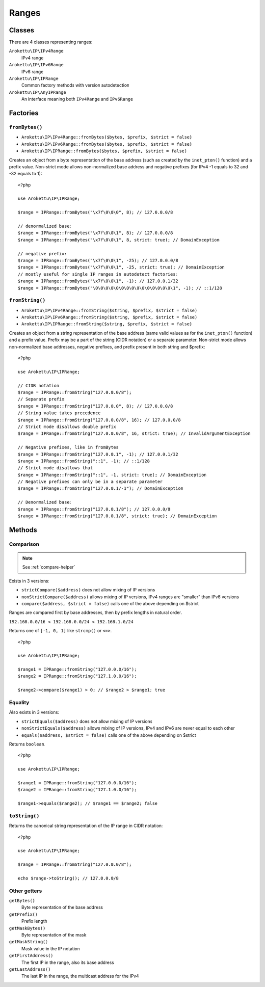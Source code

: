 Ranges
######

.. highlight:: php

Classes
=======

There are 4 classes representing ranges:

``Arokettu\IP\IPv4Range``
    IPv4 range
``Arokettu\IP\IPv6Range``
    IPv6 range
``Arokettu\IP\IPRange``
    Common factory methods with version autodetection
``Arokettu\IP\AnyIPRange``
    An interface meaning both ``IPv4Range`` and ``IPv6Range``

Factories
=========

``fromBytes()``
---------------

* ``Arokettu\IP\IPv4Range::fromBytes($bytes, $prefix, $strict = false)``
* ``Arokettu\IP\IPv6Range::fromBytes($bytes, $prefix, $strict = false)``
* ``Arokettu\IP\IPRange::fromBytes($bytes, $prefix, $strict = false)``

Creates an object from a byte representation of the base address (such as created by the ``inet_pton()`` function)
and a prefix value.
Non-strict mode allows non-normalized base address and negative prefixes
(for IPv4 -1 equals to 32 and -32 equals to 1)::

    <?php

    use Arokettu\IP\IPRange;

    $range = IPRange::fromBytes("\x7f\0\0\0", 8); // 127.0.0.0/8

    // denormalized base:
    $range = IPRange::fromBytes("\x7f\0\0\1", 8); // 127.0.0.0/8
    $range = IPRange::fromBytes("\x7f\0\0\1", 8, strict: true); // DomainException

    // negative prefix:
    $range = IPRange::fromBytes("\x7f\0\0\1", -25); // 127.0.0.0/8
    $range = IPRange::fromBytes("\x7f\0\0\1", -25, strict: true); // DomainException
    // mostly useful for single IP ranges in autodetect factories:
    $range = IPRange::fromBytes("\x7f\0\0\1", -1); // 127.0.0.1/32
    $range = IPRange::fromBytes("\0\0\0\0\0\0\0\0\0\0\0\0\0\0\0\1", -1); // ::1/128

``fromString()``
----------------

* ``Arokettu\IP\IPv4Range::fromString($string, $prefix, $strict = false)``
* ``Arokettu\IP\IPv6Range::fromString($string, $prefix, $strict = false)``
* ``Arokettu\IP\IPRange::fromString($string, $prefix, $strict = false)``

Creates an object from a string representation of the base address (same valid values as for the ``inet_pton()`` function)
and a prefix value.
Prefix may be a part of the string (CIDR notation) or a separate parameter.
Non-strict mode allows non-normalized base addresses, negative prefixes, and prefix present in both string and $prefix::

    <?php

    use Arokettu\IP\IPRange;

    // CIDR notation
    $range = IPRange::fromString("127.0.0.0/8");
    // Separate prefix
    $range = IPRange::fromString("127.0.0.0", 8); // 127.0.0.0/8
    // String value takes precedence
    $range = IPRange::fromString("127.0.0.0/8", 16); // 127.0.0.0/8
    // Strict mode disallows double prefix
    $range = IPRange::fromString("127.0.0.0/8", 16, strict: true); // InvalidArgumentException

    // Negative prefixes, like in fromBytes
    $range = IPRange::fromString("127.0.0.1", -1); // 127.0.0.1/32
    $range = IPRange::fromString("::1", -1); // ::1/128
    // Strict mode disallows that
    $range = IPRange::fromString("::1", -1, strict: true); // DomainException
    // Negative prefixes can only be in a separate parameter
    $range = IPRange::fromString("127.0.0.1/-1"); // DomainException

    // Denormalized base:
    $range = IPRange::fromString("127.0.0.1/8"); // 127.0.0.0/8
    $range = IPRange::fromString("127.0.0.1/8", strict: true); // DomainException

Methods
=======

Comparison
----------

.. note:: See :ref:`compare-helper`

Exists in 3 versions:

* ``strictCompare($address)`` does not allow mixing of IP versions
* ``nonStrictCompare($address)`` allows mixing of IP versions, IPv4 ranges are "smaller" than IPv6 versions
* ``compare($address, $strict = false)`` calls one of the above depending on $strict

Ranges are compared first by base addresses, then by prefix lengths in natural order.

``192.168.0.0/16 < 192.168.0.0/24 < 192.168.1.0/24``

Returns one of ``[-1, 0, 1]`` like ``strcmp()`` or ``<=>``.

::

    <?php

    use Arokettu\IP\IPRange;

    $range1 = IPRange::fromString("127.0.0.0/16");
    $range2 = IPRange::fromString("127.1.0.0/16");

    $range2->compare($range1) > 0; // $range2 > $range1; true

Equality
--------

Also exists in 3 versions:

* ``strictEquals($address)`` does not allow mixing of IP versions
* ``nonStrictEquals($address)`` allows mixing of IP versions, IPv4 and IPv6 are never equal to each other
* ``equals($address, $strict = false)`` calls one of the above depending on $strict

Returns ``boolean``.

::

    <?php

    use Arokettu\IP\IPRange;

    $range1 = IPRange::fromString("127.0.0.0/16");
    $range2 = IPRange::fromString("127.1.0.0/16");

    $range1->equals($range2); // $range1 == $range2; false

``toString()``
--------------
Returns the canonical string representation of the IP range in CIDR notation::

    <?php

    use Arokettu\IP\IPRange;

    $range = IPRange::fromString("127.0.0.0/8");

    echo $range->toString(); // 127.0.0.0/8

Other getters
-----------------

``getBytes()``
    Byte representation of the base address
``getPrefix()``
    Prefix length
``getMaskBytes()``
    Byte representation of the mask
``getMaskString()``
    Mask value in the IP notation
``getFirstAddress()``
    The first IP in the range, also its base address
``getLastAddress()``
    The last IP in the range, the multicast address for the IPv4
